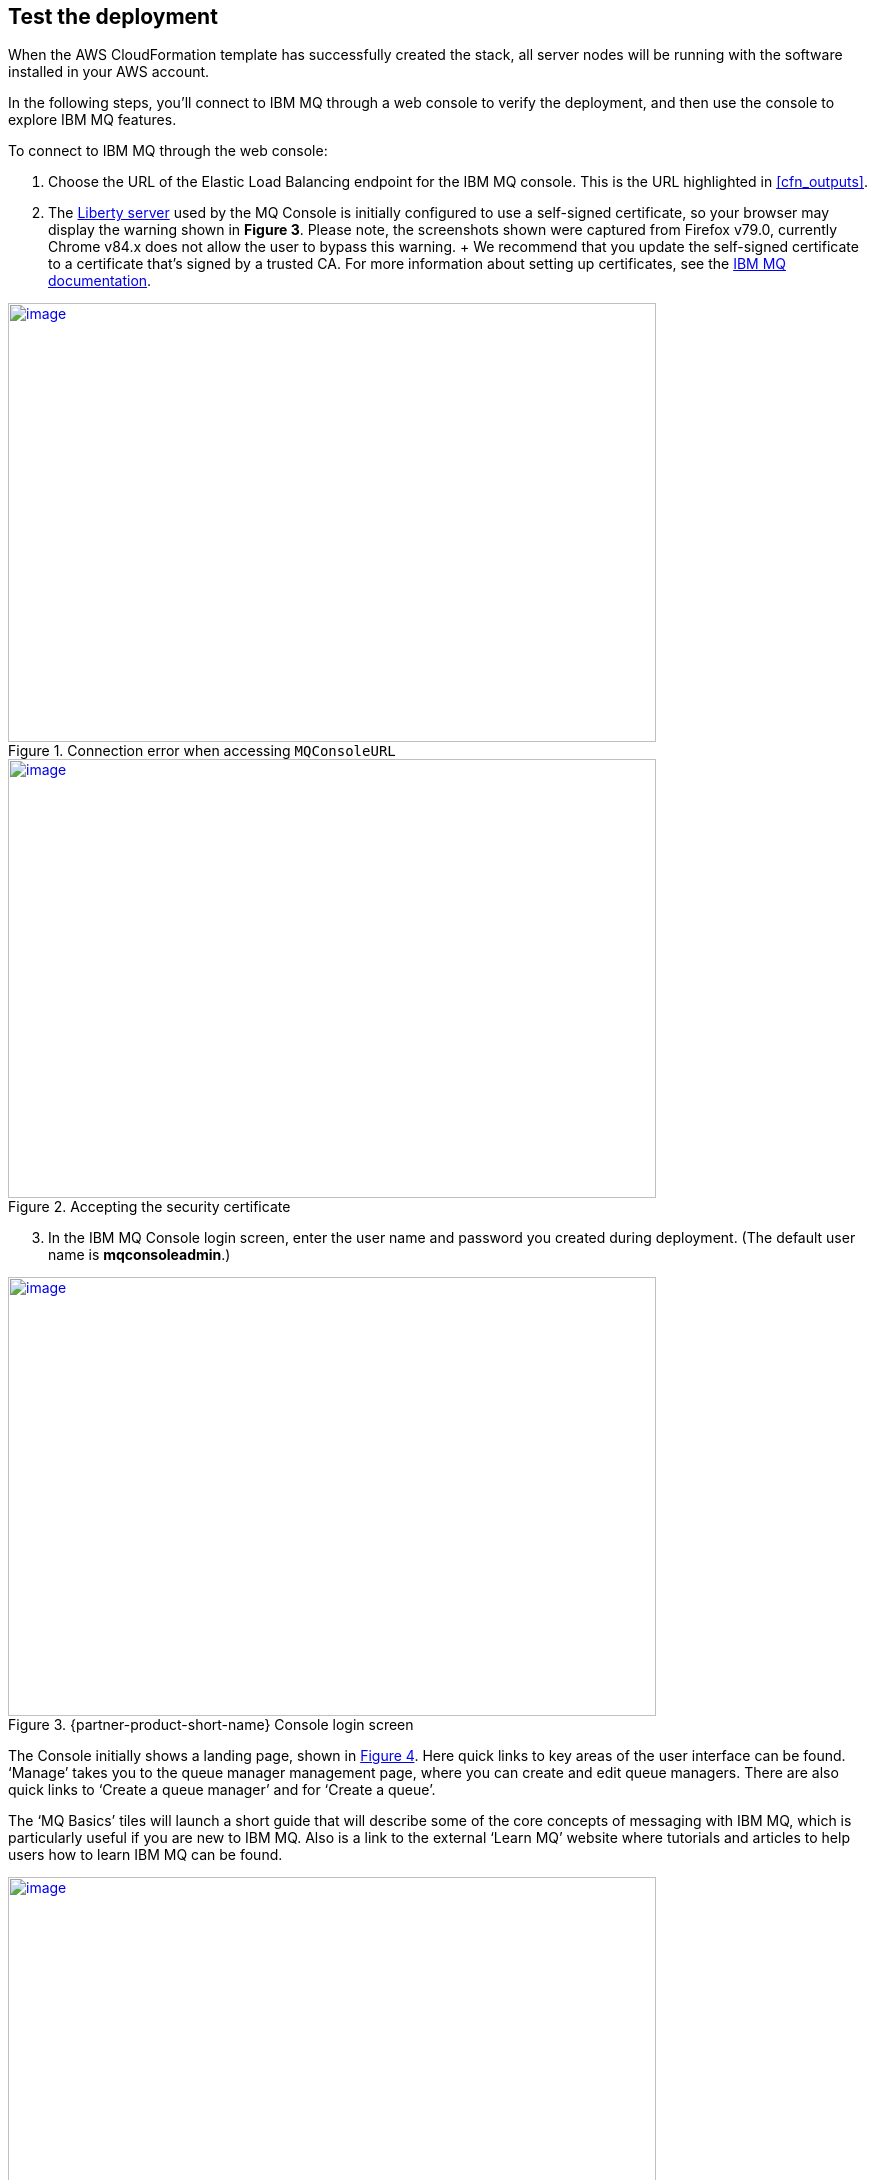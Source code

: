// Add steps as necessary for accessing the software, post-configuration, and testing. Don’t include full usage instructions for your software, but add links to your product documentation for that information.
//Should any sections not be applicable, remove them

== Test the deployment

When the AWS CloudFormation template has successfully created the stack, all server nodes will be running with the software installed in your AWS account.

In the following steps, you’ll connect to IBM MQ through a web console to verify the deployment, and then use the console to explore IBM MQ features.

To connect to IBM MQ through the web console:

. Choose the URL of the Elastic Load Balancing endpoint for the IBM MQ console. This is the URL highlighted in <<cfn_outputs>>.
. The https://www.ibm.com/support/knowledgecenter/en/SSAW57_liberty/com.ibm.websphere.wlp.nd.multiplatform.doc/ae/cwlp_about.html[Liberty server] used by the MQ Console is initially configured to use a self-signed certificate, so your browser may display the warning shown in *Figure 3*. Please note, the screenshots shown were captured from Firefox v79.0, currently Chrome v84.x does not allow the user to bypass this warning.
  +
  We recommend that you update the self-signed certificate to a certificate that’s signed by a trusted CA. For more information about setting up certificates, see the https://www.ibm.com/support/knowledgecenter/en/SSFKSJ_9.2.0/com.ibm.mq.sec.doc/q127940_.htm[IBM MQ documentation].

:xrefstyle: short
[#connection_error1]
.Connection error when accessing `MQConsoleURL`
[link=images/connection_error1.png]
image::../images/connection_error1.png[image,width=648,height=439]

:xrefstyle: short
[#connection_error2]
.Accepting the security certificate
[link=images/connection_error2.png]
image::../images/connection_error2.png[image,width=648,height=439]

[start=3]
. In the IBM MQ Console login screen, enter the user name and password you created during deployment. (The default user name is *mqconsoleadmin*.)

:xrefstyle: short
[#login_screen1]
.{partner-product-short-name} Console login screen
[link=images/login_screen.png]
image::../images/login_screen.png[image,width=648,height=439]

The Console initially shows a landing page, shown in <<landing_page1>>. Here quick links to key areas of the user interface can be found. ‘Manage’ takes you to the queue manager management page, where you can create and edit queue managers. There are also quick links to ‘Create a queue manager’ and for ‘Create a queue’.

The ‘MQ Basics’ tiles will launch a short guide that will describe some of the core concepts of messaging with IBM MQ, which is particularly useful if you are new to IBM MQ. Also is a link to the external ‘Learn MQ’ website where tutorials and articles to help users how to learn IBM MQ can be found.

:xrefstyle: short
[#landing_page1]
.{partner-product-short-name} Console landing page
[link=images/landing_page.png]
image::../images/landing_page.png[image,width=648,height=364]

You can use the IBM MQ Console to perform administration tasks such as stopping and starting queue managers and creating objects such as queues and channels. In the following steps, you’ll use the console to verify that the server is working correctly and add a message to a queue.

[start=4]
. From the landing page, choose *Manage*.

:xrefstyle: short
[#manage_queue_page1]
.Manage queue page
[link=images/manage_queue_page.png]
image::../images/manage_queue_page.png[image,width=216,height=190]

[start=5]
. On the *Manage* page, choose *QM1* to open the queue manager details page. You should see a view as shown in <<queue_manager1>>.

:xrefstyle: short
[#queue_manager1]
.Viewing the queue manager details
[link=images/queue_manager.png]
image::../images/queue_manager.png[image,width=648,height=364]

[start=6]
. Open the queue ‘*Q1*’ from the table to view it’s details page. Local queues will show a message viewer, which allows you to view, filter, and search messages currently on the queue.

:xrefstyle: short
[#view-queue1]
.Message viewer
[link=images/view-queue.png]
image::../images/view-queue.png[image,width=648,height=364]

[start=7]
. Choose on the *Create* button to put a message on the queue. In the side-panel input your message content in the text field labelled *‘Application data’*, see <<place_message1>>.

:xrefstyle: short
[#place-message1]
.Input message text in side panel
[link=images/place-message.png]
image::../images/place-message.png[put_message,width=648,height=364]

[start=8]
. Choose *Create* to put the message on the queue. The side-panel will close and the list view will refresh and show the new message has been put on the queue.

:xrefstyle: short
[#browse-message1]
.Message appears in viewer
[link=images/browse-message.png]
image::../images/browse-message.png[browse_message,width=648,height=231]

For more information about using the https://www.ibm.com/support/knowledgecenter/en/SSFKSJ_9.2.0/com.ibm.mq.adm.doc/q127570_.htm[IBM MQ Console], see the IBM Knowledge Center.

== Post deployment steps
=== Connect to the IBM MQ Server

It is possible to administer IBM MQ locally from the server. For more information about this option, see https://www.ibm.com/support/knowledgecenter/en/SSFKSJ_9.2.0/com.ibm.mq.adm.doc/q019950_.htm[Administering IBM MQ] in the IBM Knowledge Center.

To connect to the IBM MQ server instance, use SSH to connect to the bastion host instance in your VPC. Use an SSH agent to forward your private key on connection. For more information about SSH agents, see the https://developer.github.com/v3/guides/using-ssh-agent-forwarding/[GitHub documentation].

WARNING: Do not copy your private key to the bastion host instance.
